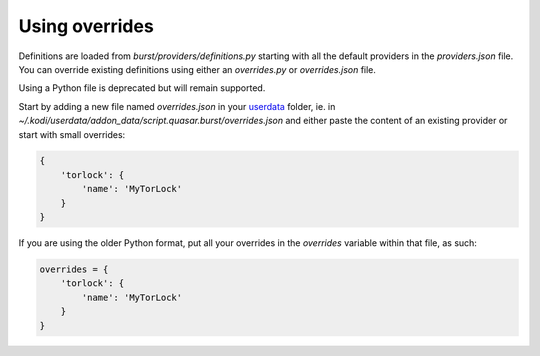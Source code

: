 Using overrides
---------------

Definitions are loaded from `burst/providers/definitions.py` starting with all
the default providers in the `providers.json` file. You can override existing
definitions using either an `overrides.py` or `overrides.json` file.

Using a Python file is deprecated but will remain supported.

Start by adding a new file named `overrides.json` in your `userdata`_ folder,
ie. in `~/.kodi/userdata/addon_data/script.quasar.burst/overrides.json` and
either paste the content of an existing provider or start with small overrides:

.. code-block:: js

    {
        'torlock': {
            'name': 'MyTorLock'
        }
    }

If you are using the older Python format, put all your overrides in the
`overrides` variable within that file, as such:

.. code-block:: js

    overrides = {
        'torlock': {
            'name': 'MyTorLock'
        }
    }

.. _userdata: http://kodi.wiki/view/Userdata
